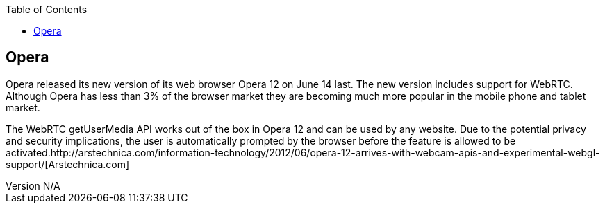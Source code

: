 :reporttype:    Research Note TSSG-2012
:reporttitle:   Opera and WebRTC
:author:        Brendan O'Farrell
:email:         bofarrell@tssg.org
:group:         Telecommunications Software and Systems Group (TSSG)
:address:       Waterford Institute of Technology, West Campus, Carriganore, Waterford, Ireland
:revdate:       July 03, 2012
:revnumber:     N/A
:docdate:       July 03, 2012
:description:   The Opera 12 browser and WebRTC
:legal:         (C) Waterford Institute of Technology
:encoding:      iso-8859-1
:toc:



== Opera ==

Opera released its new version of its web browser Opera 12 on June 14 last. The new version includes support for WebRTC. Although Opera has less than 3% of the browser market they are becoming much more popular in the mobile phone and tablet market.

The WebRTC getUserMedia API works out of the box in Opera 12 and can be used by any website. Due to the potential privacy and security implications, the user is automatically prompted by the browser before the feature is allowed to be activated.http://arstechnica.com/information-technology/2012/06/opera-12-arrives-with-webcam-apis-and-experimental-webgl-support/[Arstechnica.com]  
